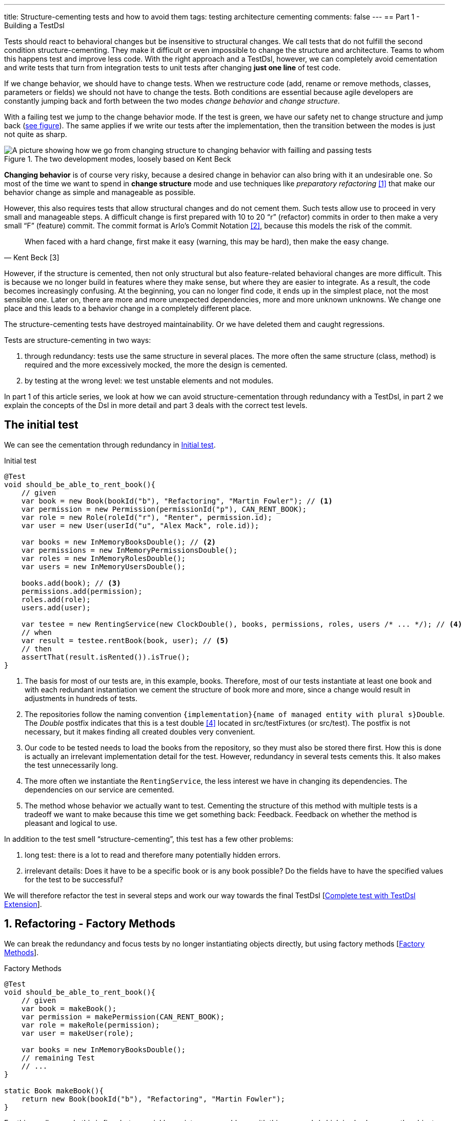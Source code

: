 ---
title: Structure-cementing tests and how to avoid them
tags: testing architecture cementing
comments: false
---
== Part 1 - Building a TestDsl

Tests should react to behavioral changes but be insensitive to structural changes. We call tests that do not fulfill the second condition structure-cementing. They make it difficult or even impossible to change the structure and architecture. Teams to whom this happens test and improve less code. With the right approach and a TestDsl, however, we can completely avoid cementation and write tests that turn from integration tests to unit tests after changing *just one line* of test code.

If we change behavior, we should have to change tests. When we restructure code (add, rename or remove methods, classes, parameters or fields) we should not have to change the tests. Both conditions are essential because agile developers are constantly jumping back and forth between the two modes _change behavior_ and _change structure_.

With a failing test we jump to the change behavior mode. If the test is green, we have our safety net to change structure and jump back (<<fig:structure-behavior, see figure>>). The same applies if we write our tests after the implementation, then the transition between the modes is just not quite as sharp.

[[fig:structure-behavior]]
.The two development modes, loosely based on Kent Beck
image::/assets/img/posts/structure-cementing-tests/part1/Structure-Behavior.png[A picture showing how we go from changing structure to changing behavior with failling and passing tests]

*Changing behavior* is of course very risky, because a desired change in behavior can also bring with it an undesirable one. So most of the time we want to spend in *change structure* mode and use techniques like _preparatory refactoring_ <<preparatory-refactoring>> that make our behavior change as simple and manageable as possible.

However, this also requires tests that allow structural changes and do not cement them. Such tests allow use to proceed in very small and manageable steps. A difficult change is first prepared with 10 to 20 “r” (refactor) commits in order to then make a very small “F” (feature) commit. The commit format is Arlo's Commit Notation <<arlos-commit>>, because this models the risk of the commit.

[quote, Kent Beck [3]]
____
When faced with a hard change, first make it easy (warning, this may be hard), then make the easy change.
____

However, if the structure is cemented, then not only structural but also feature-related behavioral changes are more difficult. This is because we no longer build in features where they make sense, but where they are easier to integrate. As a result, the code becomes increasingly confusing. At the beginning, you can no longer find code, it ends up in the simplest place, not the most sensible one. Later on, there are more and more unexpected dependencies, more and more unknown unknowns. We change one place and this leads to a behavior change in a completely different place.

The structure-cementing tests have destroyed maintainability. Or we have deleted them and caught regressions.

Tests are structure-cementing in two ways:

1. through redundancy: tests use the same structure in several places. The more often the same structure (class, method) is required and the more excessively mocked, the more the design is cemented.
2. by testing at the wrong level: we test unstable elements and not modules.

In part 1 of this article series, we look at how we can avoid structure-cementation through redundancy with a TestDsl, in part 2 we explain the concepts of the Dsl in more detail and part 3 deals with the correct test levels.

== The initial test

We can see the cementation through redundancy in <<lst:initialer-test>>.

[[lst:initialer-test]]
.Initial test
[source,java]
----
@Test
void should_be_able_to_rent_book(){
    // given
    var book = new Book(bookId("b"), "Refactoring", "Martin Fowler"); // <1>
    var permission = new Permission(permissionId("p"), CAN_RENT_BOOK);
    var role = new Role(roleId("r"), "Renter", permission.id);
    var user = new User(userId("u", "Alex Mack", role.id));

    var books = new InMemoryBooksDouble(); // <2>
    var permissions = new InMemoryPermissionsDouble();
    var roles = new InMemoryRolesDouble();
    var users = new InMemoryUsersDouble();

    books.add(book); // <3>
    permissions.add(permission);
    roles.add(role);
    users.add(user);

    var testee = new RentingService(new ClockDouble(), books, permissions, roles, users /* ... */); // <4>
    // when
    var result = testee.rentBook(book, user); // <5>
    // then
    assertThat(result.isRented()).isTrue();
}
----
<1> The basis for most of our tests are, in this example, books. Therefore, most of our tests instantiate at least one book and with each redundant instantiation we cement the structure of book more and more, since a change would result in adjustments in hundreds of tests.
<2> The repositories follow the naming convention `+{implementation}+{name of managed entity with plural s}Double`. The _Double_ postfix indicates that this is a test double <<xunit-test-double>> located in src/testFixtures (or src/test). The postfix is not necessary, but it makes finding all created doubles very convenient.
<3> Our code to be tested needs to load the books from the repository, so they must also be stored there first. How this is done is actually an irrelevant implementation detail for the test. However, redundancy in several tests cements this. It also makes the test unnecessarily long.
<4> The more often we instantiate the `RentingService`, the less interest we have in changing its dependencies. The dependencies on our service are cemented.
<5> The method whose behavior we actually want to test. Cementing the structure of this method with multiple tests is a tradeoff we want to make because this time we get something back: Feedback. Feedback on whether the method is pleasant and logical to use.

In addition to the test smell “structure-cementing”, this test has a few other problems:

1. long test: there is a lot to read and therefore many potentially hidden errors.
2. irrelevant details: Does it have to be a specific book or is any book possible? Do the fields have to have the specified values for the test to be successful?

We will therefore refactor the test in several steps and work our way towards the final TestDsl [<<lst:testdsl-complete-test-w-extension>>].

== 1. Refactoring - Factory Methods

We can break the redundancy and focus tests by no longer instantiating objects directly, but using factory methods [<<lst:factory-methods>>].

[[lst:factory-methods]]
.Factory Methods
[source,java]
----
@Test
void should_be_able_to_rent_book(){
    // given
    var book = makeBook();
    var permission = makePermission(CAN_RENT_BOOK);
    var role = makeRole(permission);
    var user = makeUser(role);

    var books = new InMemoryBooksDouble();
    // remaining Test
    // ...
}

static Book makeBook(){
    return new Book(bookId("b"), "Refactoring", "Martin Fowler");
}
----

For this small example this is fine, but we quickly run into many problems with this approach (which is also known as the object-mother <<object-mother>> pattern):

1. either each new use case gets a new method (`makeBook()`, `makeExpensiveBook()` etc.).
2. or the method gets dozens of optional parameters without it being clear which parameters are dependent on each other.

This does not mean that factory methods should not be used. Especially when introducing new structures, factory methods are great because we can create them directly under our test with little effort. However, if we are more sure about our structure, we should first use the `Builder` from the next section (<<lst:entity-test-builder>>) within the factory method and then inline it with our refactoring tools.

== 2. Refactoring - Simple Builder

Instead of the factory method or the object-mother pattern, we prefer to use a builder (<<lst:entity-test-builder>>).

[[lst:entity-test-builder]]
.Builder Methods
[source,java]
----
@Test
void should_be_able_to_rent_book(){
    // given
    var book = new BookBuilder().build();
    var permission = new PermissionBuilder().withPermission(CAN_RENT_BOOK).build();
    var role = new RoleBuilder().withPermissions(permission).build();
    var user = new UserBuilder().withRole(role).build();

    var books = new InMemoryBooksDouble();
    // remaining Test
    // ...
}
----

If you call the `build()` method directly, the entity is assigned default values. With the `withX()` methods, we can adapt the default values to our specific test if necessary. We are therefore much more flexible than with the Factories/Object Mother pattern, because not every case needs its own method.

With the builder, we have also redirected the redundant dependencies to a test-specific abstraction (<<fig:structure-cement-init>>). We now only have to make changes to the structure of the entity in the builder, not in n tests. We can maintain the structural changes in the builder because we are protected by the tests that already use the builder. If existing tests become red, we have broken something.

[[fig:structure-cement-init]]
.Cementing structure by init
image::/assets/img/posts/structure-cementing-tests/part1/Structure-cementing-via-init.png[A picture showing ]

In addition to flexible test setup and avoiding the cementing of structure, such a `Builder` offers us a few more advantages:

1. the test *no longer mentions irrelevant details*. The above test shows us that it needs any book and not a specific one.
2. the builder highlights *essential differences* between the tests. By using the `with()` method, we see that the user absolutely needs the `CAN_RENT_BOOK` permission.
3. in the builder we have a unique place to store technically meaningful default values (<<lst:builder-value-example>>). Practical documentation for developers.

[[lst:builder-value-example]]
.Entity-TestBuilder
[source,java]
----
public class BookBuilder extends TestBuilder<Book> {

    public BookId id = ids.next(BookId.class);
    public String title = "Refactoring"; // <1>
    public String author = "Martin Fowler";
    public Instant createdOn = clock.now();

    public BookBuilder(Clock clock, Ids ids){ // <2>
        super(clock, ids);
    }

    public BookBuilder(){ // <3>
        this(globalTestClock, globalTestIds);
    }

    public Book build(){
        return new Book(id, title);
    }

    public BookBuilder with(Consumer<? super BookBuilder> action) { // <4>
        action.accept(this);
        return this;
    }

    // <5>
}
----
<1> Useful defaults that are representative for the production are stored here.
<2> We already design the builder so we can enter the two main sources of non-deterministic tests (time and random values) from outside.
<3> With the TestDsl refactoring, this parameterless constructor is omitted.
<4> The `with()` method speeds up the writing of the initial builder. However, you then have to get used to the fact that the builder has _public_ fields. This is a trade-off that can be made for tests. The specific `withX()` are more flexible because they can be overloaded though.
<5> As an alternative to the generic `with()`, you can introduce field-specific `withX()` methods below.

However, we are not finished yet, because the combination of permission, role and user can be modeled even more strongly and the test can be further focused.

== 3. Refactoring - Combo Builder

We introduce the concept of the _Combo_ Builder (<<lst:combo-test-builder-usage>>) so that we can build several separately stored objects in a coordinated manner.

[[lst:combo-test-builder-usage]]
.Using the ComboBuilder
[source,java]
----
@Test
void should_be_able_to_rent_book(){
    // given
    var book = new BookBuilder().build(); // <1>
    var userCombo = new UserComboBuilder.with(it ->
        it.hasPermissions(CAN_RENT_BOOK)
    ).build();
    // Combo includes:
    // var permissions = userCombo.permissions();
    //   var role = userCombo.role();
    //   var user = userCombo.user();

    var books = new InMemoryBooksDouble();
    // remaining Test
    // ...
}
----

To keep the complexity of the combo builder low, it only ever builds standard cases (<<lst:combo-test-builder-design>>). For more difficult and atypical situations, e.g. if a user has several roles, the individual builders of permission, role and user are used again. This is important because all the special cases will create a lot of unmaintainable code. The rule of thumb is that a builder should never contain `if` or `switch`.

[[lst:combo-test-builder-design]]
.Entity-ComboBuilder
[source,java]
----
public class UserComboBuilder implements TestBuilder<UserCombo> {

    // combination fields
    private List<Permission> permissions = Collections.emptyList();

    public UserCombo build(){
        var role = new RoleBuilder().withPermissions(permissions).build();
        var user = new UserBuilder().withRole(role).build();
        return new UserCombo(user, role, permissions);
    }

    public UserBundleBuilder hasPermissions(PermissionCode... permissionCode) {
        this.permissions = Stream.of(permissionCode)
            .map(code -> new Permission(code))
            .toList();
        return this;
    }
}
----

Using the builder has already streamlined the test considerably. However, we still have the implementation detail of the repositories. We still need to store created entities in repositories and the test needs to know how to do this.

== 4. Refactoring - TestDsl

First we introduce the <<lst:testdsl-teststate, TestState>>.

[[lst:testdsl-teststate]]
.Using the TestState
[source,java]
----
private TestState a; // <1>

@Test
void should_be_able_to_rent_book(){
    // given
    var book = a.book(); // <2>
    var userCombo = a.userCombo(it -> it.hasPermission(CAN_RENT_BOOK));

    var books = new InMemoryBooksDouble();
    var permissions = new InMemoryPermissionsDouble();
    var roles = new InMemoryRolesDouble();
    var users = new InMemoryUsersDouble();

    books.add(book);
    permissions.addAll(userCombo.permissions());
    roles.add(userCombo.role());
    users.add(userCombo.user());

    var testee = new RentingService(new ClockDouble(), books, permissions, roles, users /* ... */);
    // WHEN + THEN
    // ...
}
----
<1> The TestState is a class that knows all builders.
<2> Build tasks are always delegated to the already written builders.

At first glance, we only gain some compactness: `xyzBuilder()` no longer needs to be instantiated and we don't need a `.build()` method. Behind the scenes, however, we have gained much more. The `TestState` is now a central point that recognizes all created entities. We can therefore ask the state to store all created entities in the repositories and streamline our test even further (<<lst:testdsl-floor>>).

[[lst:testdsl-floor]]
.Saving state to the floor
[source,java]
----
private TestState a;
private Floor floor; // contains the floor that the application is build on

@Test
void should_be_able_to_rent_book(){
    // given
    var book = a.book();
    var userCombo = a.userCombo(it -> it.hasPermission(CAN_RENT_BOOK));
    a.saveTo(floor); // <1> <2>

    var testee = new RentingService(floor); // <3>
    // WHEN + THEN
    // ...
}
----
<1> With this call, we save `book`, `permission`, `role` and `user` in the respective repositories. Theoretically, the call to `a.book();` could already have saved the book in the `BookRepository`. However, the `saveTo()` makes saving more explicit and also offers the flexibility to create entities that do not automatically end up in repositories.
<2> We group all `Ports` into the outside world in the so-called `Floor`, the floor on which our application stands. A repository is such a `Port`, just like `Clock` or an external `Client`. The _Floor_ allows us to flexibly control how our _testee_ communicates with the outside world in tests. We can **pull the floor out from under the feet of our application in tests and set up a much more testable floor**. In the _ports & adapters architecture_ <<ports-and-adapters>>, the `floor` is synonymous with the _driven_ but not the _driving_ ports. Since it is easy to overlook whether something is _driven_ or _driving_, the terms were out of the question. `Floor` was chosen as an identifier because it is short and thus provides an analogy for software +++<s>architects</s>+++ gardeners who take care of the _Forest_ `Floor`, the _Forest_ `Canopy` and the forest. Alternative names for _driven_ (=outcomes) or _driving_ (=triggers) `Port` were not known at the time.
<3> We made the `Floor` part of our production code. To instantiate service classes, you only ever need the `Floor` (<<lst:first-class-floor>>) and no longer have to write the concrete dependencies.

To simplify the dependency management we pass floor directly to the constructor of our production services (<<lst:first-class-floor>>). We don't have to do this to utilize TestDsl. Alternatively, we could have left the constructor of the service as it is and written a `configureRentingService(floor)` method for tests that assigns dependencies from the `Floor`. Both ways avoid the structure cementation of the `RentingService`. If we were to use an _DI-Container_ like Spring to instantiate the service, we would have the same advantage. However, many of these containers make tests slower due to their startup overhead and make test parallelization more difficult due to context caching, which is why they are not a good choice for unit tests. This recommendation is also shared by the Spring Framework <<spring-2-unit-tests>>.

[[lst:first-class-floor]]
.RentingServices takes required dependencies
[source,java]
----
public class RentingService {
    private final Clock clock;
    private final Books books;
    // etc.

    public RentingService(Floor floor) {
        this.clock = floor.clock();
        this.books = floor.books();
        // etc.
    }
}
----

To ensure that the tests are isolated from each other, we instantiate TestState and Floor individually for each test (<<lst:testdsl-init-before-each>>).

[[lst:testdsl-init-before-each]]
.Instantiate TestDsl in BeforeEach
[source,java]
----
private TestState a;
private Floor floor;

@BeforeEach
void init(){
    var dsl = TestDsl.of(unitFloor());
    a = dsl.testState();
    floor = dsl.floor();
}
----

The floor itself is simply an interface that recognizes all dependencies (<<lst:floor>>). The unit test implementation `unitFloor()` then returns _InMemoryDoubles_ when the methods are called.

[[lst:floor]]
.Floor of the TestDsl
[source,java]
----
public interface Floor {
    Clock clock();
    Books books();
    // etc.
}
----

The sum of these changes is that our test looks very compact (<<lst:testdsl-complete-test-with-before-each>>).

[[lst:testdsl-complete-test-with-before-each]]
.Complete test with TestDsl
[source,java]
----
private TestState a;
private Floor floor;

@BeforeEach
void init(){
    var dsl = TestDsl.of(unitFloor());
    a = dsl.testState();
    floor = dsl.floor();
}

@Test
void should_be_able_to_rent_book(){
    // given
    var book = a.book();
    var userCombo = a.userCombo(it -> it.hasPermission(CAN_RENT_BOOK));
    a.saveTo(floor);

    var testee = new RentingService(floor);
    // WHEN
    var result = testee.rentBook(book, userCombo.user());
    // THEN
    assertThat(result.isRented()).isTrue();
}
----

We have already come a long way with this refactoring:

. we were able to map the setup for our test in just 4 lines.
. we were able to write the entire setup in the same place as our test. You can see at a glance which preconditions the test requires and you don't have to scroll or open another file to understand the context.
. we were able to hide irrelevant details (you need some `book` and some `user`) and highlight relevant ones (the `user` needs the `CAN_RENT_BOOK` permission).
. we have a standardized way to do the test setup for all tests.
. we could avoid a structure-cementing test setup.

However, we can still make one improvement.

== 5. Refactoring - Extension

So far we have to write redundant initialization code for the TestDsl in the `@BeforeEach` block in every test. If we are using JUnit5, we can summarize the whole thing in an annotation (<<lst:testdsl-complete-test-w-extension>>).

[[lst:testdsl-complete-test-w-extension]]
.Complete test with TestDsl Extension
[source,java]
----
@Unit @Test // <1>
void should_be_able_to_rent_book(TestState a, Floor floor){ // <2>
    // given
    var book = a.book();
    var userCombo = a.userCombo(it -> it.hasPermission("CAN_RENT_BOOK"));
    a.saveTo(floor);

    var testee = new RentingService(floor);
    // WHEN
    var result = testee.rentBook(book, userCombo.user());
    // THEN
    assertThat(result.isRented()).isTrue();
}
----
<1> Our `@BeforeEach` is completely merged into the annotation `@Unit`.
<2> The annotation turns the two parts of our Dsl into parameters of the test.

The new annotation registers a JUnit 5 extension <<junit5-user-guide-extension-model>>. Such an extension can react to the test LifeCycle by implementing special interfaces. We are only interested in `ParameterResolver` to be able to pass the two possible parameters `TestState` or `Floor` to our test (<<lst:testdsl-extension>>).

[[lst:testdsl-extension]]
.resolveParameter() of the TestDsl extension
[source,java]
----
@Target({ ElementType.METHOD })
@Retention(RetentionPolicy.RUNTIME)
@org.junit.jupiter.api.extension.ExtendWith(UnitTestExtension.class) // <1>
public @interface Unit { } // <2>

class UnitTestExtension implements ParameterResolver {
    @Override
    public Object resolveParameter(
            ParameterContext parameterContext,
            ExtensionContext extensionContext
        ) throws ParameterResolutionException {

        var storeNamespace = Namespace.create(
            getClass(), context.getRequiredTestMethod());
        var store = extensionContext.getStore(store); // <3>

        var dsl = store.getOrComputeIfAbsent(
            "UNIT_TEST_DSL",
            (key) -> testDslOf(unitFloor()), // <4>
            UnitTestDsl.class
        );

        var parameterType = parameterContext.getParameter().getType(); // <5>
        if (parameterType.equals(TestState.class))
            return dsl.testState();
        else if (parameterType.equals(Floor.class))
            return dsl.floor();
        else
            throw new ParameterResolutionException("...");
    }
    // ...
}
----
<1> With `@ExtendWith` we connect annotation with the extension code.
<2> A normal Java annotation. The name is freely selectable.
<3> Extensions must always save state in a store. This is unique per namespace.
<4> This creator function is used if no Dsl has yet been created for the test. The `resolveParameter()` method is called exactly twice per test. Once for the `TestState` and once for the `Floor`. We use `getOrComputeIfAbsent()` so that the same instance of the Dsl is returned.
<5> We use the parameterType to recognize what is to be returned.

In addition to the UnitTest extension shown here, we can of course write another extension, the `IntegrationTestExtension`. This looks the same, but uses `(key) -> testDslOf(integrationFloor())` as the creator function. The `TestState` remains the same but the implementation of the `Floor` is an `IntegrationFloor` which does not contain `InMemoryDoubles` but `Jpa` repositories.

Since the `TestState` only knows the `Floor` interface and not the concrete implementation, we can now make any test by changing *a single annotation* from an `@Integration` to an `@Unit` test.

This property of the TestDsl is particularly helpful for legacy code, because this code often contains a lot of domain logic in the database. You therefore write many integration tests at the beginning to validate regressions. Once you have pulled the domain logic out of the database and into the application code, you can convert the initially written tests into unit tests with a one-liner. Without a TestDsl, you would have to completely rewrite them at unit level, which is *why many teams do not do this, remain stuck with slow integration tests and cannot iterate much faster* despite increasing test coverage.

== Alternatives

Testing without mocks” <<testing-without-mocks>> follows a similar approach to TestDsl. With this approach, however, you have to modify your production code more because we place special test doubles, the so-called “nullables” <<testing-without-mocks-nullables>>, directly in the production code.

The refactoring tools of our IDE can also intercept certain forms of cementing from our initial test (<<lst:initialer-test>>). “Change Signature” is the most helpful refactoring against structure cementing. You can use it to remove constructor parameters very well. However, adding them is only useful if the default parameter inserted in tests is very simple and has no dependency on other states in the test. Refactoring can also catch bugs, as default values are not only set in the test code, but also in the production code and you can forget to adjust them. The `Builder` of the Dsl are much more flexible and prevent more cementing of entities. The same applies to the `TestState` which allows more flexible customization of the `Ports`. Refactoring tools are therefore not a replacement, but a supplement for the TestDsl.

The refactoring framework Open Rewrite <<open-rewrite>> looks promising, but seems to be designed more for framework migrations. It should therefore also be more of a supplement to TestDsl, which focuses on domain logic.

== Interim conclusion

With the TestDsl we can make our test setup:

1. standardized for all tests,
2. complete (nothing needs to be outsourced),
3. compact (although nothing has been outsourced),
4. free of irrelevant details,
5. with relevant details highlighted,
6. readable,
7. low-maintenance,
8. parallelizable,
9. fast,
10. and free of structure cementation

The TestDsl is of course not free. But it is not expensive either. We have to lay a one-off foundation with Extension, TestState, Floor and BaseInMemoryDouble. However, experience from several JVM and Node projects shows that the maintenance effort is low once the foundation has been laid.

It is rather rare that you have to create new entities. You work much more with existing entities and services and restructure them. The initial investment then pays dividends continuously. Since the entire setup is done via the Dsl (<<fig:testdsl-struktur, see figure>>), only the Dsl is affected by structural changes.

[[fig:testdsl-struktur]]
.The TestDsl is between tests and the structure of the production code
image::/assets/img/posts/structure-cementing-tests/part1/LL-Test-DSL-Layer.png[A picture showing]

<<fig:testdsl-struktur, The figure>> also shows what the actual trade-off is that we make with the Dsl: Loss of feedback on our setup. Without Dsl, you notice whether the setup is “annoying” when writing tests. If you have to write a lot of code for testing, you naturally ask yourself whether there is an easier way to do it. There is a natural pressure to improve the structure. This “annoying” setup can now be hidden in the Dsl. It is therefore all the more important to use the Dsl only for the setup, to leave it as dumb as possible, to define as few combo builders as possible and to keep thinking about whether the structure is on the right track when adapting the Dsl.

If you are more interested in the topic, you can view the TestDsl example code on Github <<test-dsl>> or watch the presentation on “Beehive Architecture” <<beehive-architecture>> (in 🇩🇪), which is also about the TestDsl.

== Outlook

In this part we have seen how to solve structure cementation through redundancy with the TestDsl.

In the next part, we will take a closer look at the concepts on which the TestDsl is based. We will go into the design of the builder, how to combine the DSL with `@SpringBootTest`, what the difference between a high- and a low-level TestDsl is, how to keep test doubles synchronized with the production code and why the excessive use of mocking frameworks also leads to structure cementation.

In part 3, we will see how to prevent structure cementation by testing at the wrong level with the right approach.

NOTE: This article was originally published in link:https://www.ijug.eu/de/java-aktuell/zeitschrift/java-aktuell-archiv/detailansicht-java-aktuell/java-aktuell-4-24-java-22/[Java Aktuell 4/24] in 🇩🇪. It is translated and republished here with the magazine's permission.

[bibliography]
== References

* [[[preparatory-refactoring, 1]]] M. Fowler, “An example of preparatory refactoring.” 2015. Available: link:https://martinfowler.com/articles/preparatory-refactoring-example.html[]
* [[[arlos-commit, 2]]] A. Belshee, “Arlo’s Commit Notation.” 2018. Available: link:https://github.com/RefactoringCombos/ArlosCommitNotation[]
* [[[mastering-programming, 3]]] K. Beck, “Mastering Programming.” Available: link:https://tidyfirst.substack.com/p/mastering-programming[]
* [[[xunit-test-double, 4]]] G. Meszaros, “Test Double.” 2011. Available: link:http://xunitpatterns.com/Test%20Double.html[]
* [[[object-mother, 5]]] M. Fowler, “Object Mother.” 2006. Available: link:https://martinfowler.com/bliki/ObjectMother.html[]
* [[[ports-and-adapters, 6]]] 	A. Cockburn, “Hexagonal architecture.” 2005. Available: link:https://alistair.cockburn.us/hexagonal-architecture/[]
* [[[spring-2-unit-tests, 7]]] 	T. Spring, “Unit Testing.” 2006. Available: link:https://docs.spring.io/spring-framework/docs/2.0.4/reference/testing.html#unit-testing[]
* [[[junit5-user-guide-extension-model, 8]]] T. JUnit5, “JUnit 5 User Guide - Extension Model.” Available: https://junit.org/junit5/docs/current/user-guide/#extensions
* [[[testing-without-mocks, 9]]] J. Shore, “Testing Without Mocks: A Pattern Language.” 2023. Available: https://www.jamesshore.com/v2/projects/nullables/testing-without-mocks
* [[[testing-without-mocks-nullables, 10]]] 	J. Shore, “Nullables.” 2023. Available: link:https://www.jamesshore.com/v2/projects/nullables/testing-without-mocks#nullables[]
* [[[open-rewrite,11]]] 	T. Moderne, “Large-scale automated source code refactoring.” 2024. Available: https://docs.openrewrite.org/
* [[[test-dsl,12]]] R. Gross, “TestDsl (Avoid structure-cementing Tests).” 2024. Available: https://github.com/Richargh/testdsl
* [[[beehive-architecture,13]]] R. Gross, “Beehive Architecture 🇩🇪” 2023. Available: http://richargh.de/talks/#beehive-architecture
